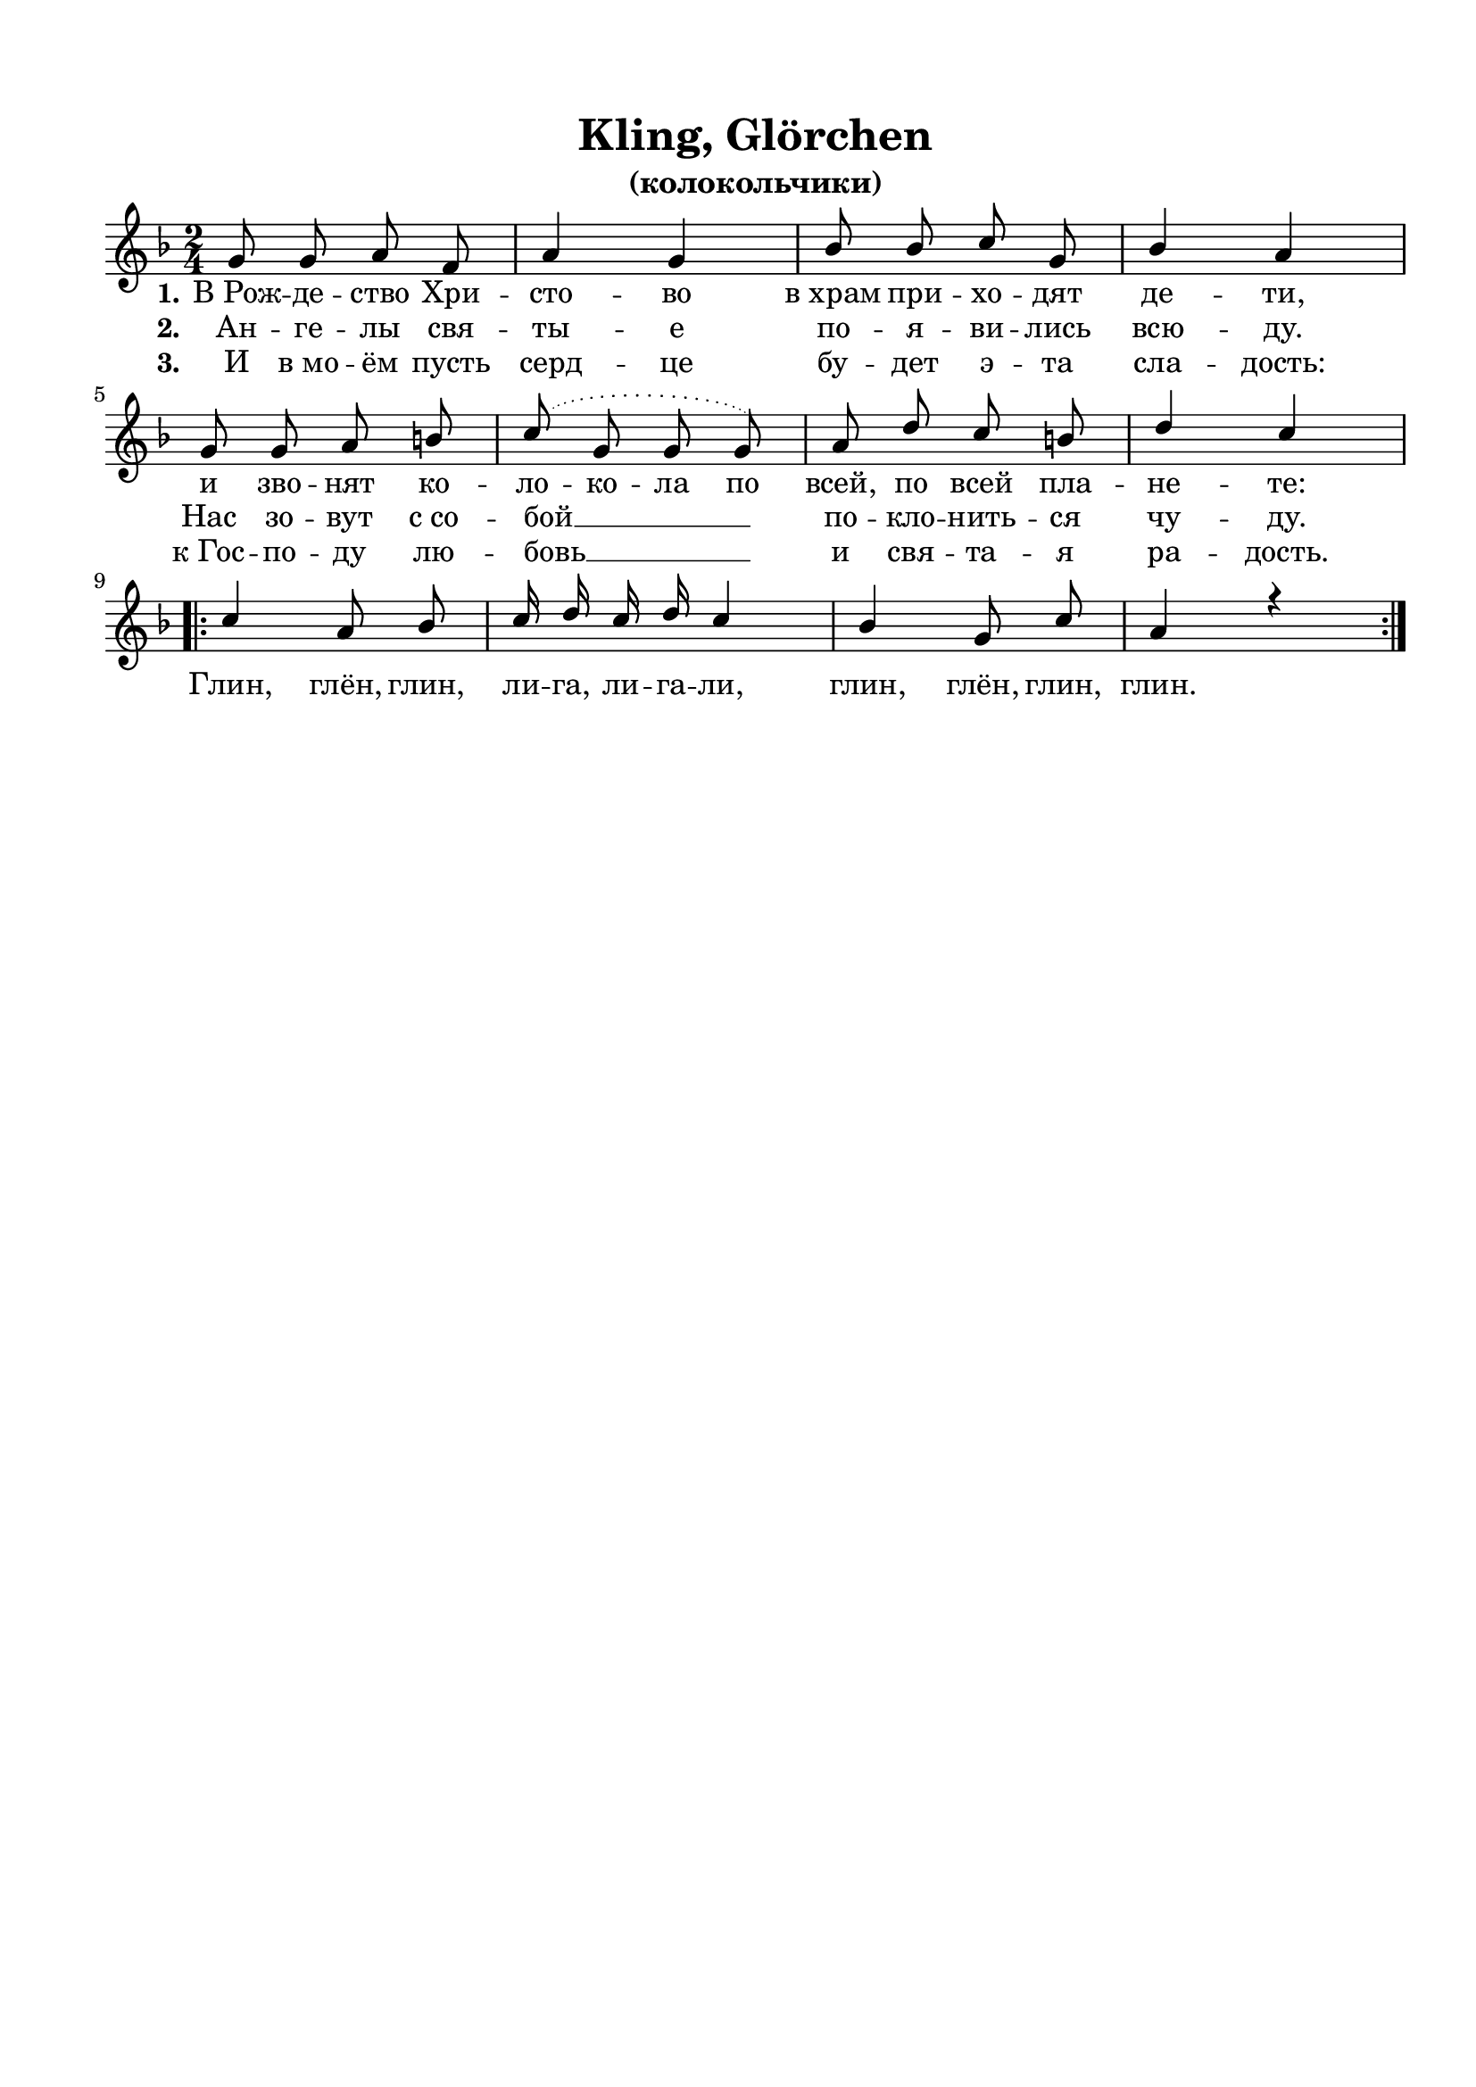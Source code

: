\version "2.18.2"

% закомментируйте строку ниже, чтобы получался pdf с навигацией
%#(ly:set-option 'point-and-click #f)
#(ly:set-option 'midi-extension "mid")
#(set-default-paper-size "a4")
%#(set-global-staff-size 18)

\header {
  tagline = ##f
}

  \paper {
    top-margin = 15
    left-margin = 15
    right-margin = 10
    bottom-margin = 15
    ragged-bottom = ##f
    indent = 0
  }

global = {
  \key f \major
  \time 2/4
  \numericTimeSignature
  \autoBeamOff
}

%make visible number of every 2-nd bar
secondbar = {
  \override Score.BarNumber.break-visibility = #end-of-line-invisible
  \set Score.barNumberVisibility = #(every-nth-bar-number-visible 2)
}

%use this as temporary line break
abr = { \break }

% uncommend next line when finished
%abr = {}

%once hide accidental (runaround for cadenza
nat = { \once \hide Accidental }

sopkling = \relative c'' {
  \global
  \dynamicUp
  g8 g a f |
  a4 g |
  bes8 bes c g |
  bes4 a | \abr
  g8 g a b |
  \slurDotted c8( g g g) |
  a d c b |
  d4 c | \abr
  \repeat volta 2
  {
    c4 a8 bes |
    c16 d c d c4 |
    bes4 g8 c|
    a4 r
  }
}


lyricsklingone = \lyricmode {
  \set stanza = "1." 
  В_Рож -- де -- ство Хри -- сто -- во
  в_храм при -- хо -- дят де -- ти,
  и зво -- нят \set ignoreMelismata = ##t ко -- ло -- ко -- ла
  по всей, по всей пла -- не -- те:
  Глин, глён, глин, ли -- га, ли -- га -- ли,
  глин, глён, глин, глин.
}

lyricsklingtwo = \lyricmode {
  \set stanza = "2." 
  Ан -- ге -- лы свя -- ты -- е по -- я -- ви -- лись всю -- ду.
  Нас зо -- вут с_со -- бой __ по -- кло -- нить -- ся чу -- ду.

}

lyricsklingthree = \lyricmode {
  \set stanza = "3." 
  И в_мо -- ём пусть серд -- це бу -- дет э -- та сла -- дость:
  к_Гос -- по -- ду лю -- бовь __ и свя -- та -- я ра -- дость.
}

sopvoice = \relative c'' {
  \global
  \dynamicUp
  c8 bes a bes |
  c4 a |
  bes8 a g a |
  bes2 | \abr
  bes8 bes bes bes |
  bes4 d |
  c8 c c bes |
  a2 | \abr
  \repeat volta 2 {
    c4 f8[( e]) |
    d c bes a |
    bes4 d |
    c8 bes a g |
    a bes c d |
    c4 bes |
    a2
  }
}


lyricscore = \lyricmode {
  \set stanza = "1." 
  Рож -- де -- ство Хри -- сто -- во,
  Ан -- гел при -- ле -- тел;
  он ле -- тел по не -- бу,
  лю -- дям пес -- ню пел:
  
  Вы лю -- ди, ли -- куй -- те
  и днесь тор -- же -- ствуй -- те:
  днесь Хри -- сто -- во Рож -- де -- ство!
}

lyricscoretwo = \lyricmode {
  \set stanza = "2." 
  Я ле -- чу от Бо -- га,
  ра -- дость вам при -- нёс,
  что в_вер -- те -- пе бед -- ном
  ро -- дил -- ся Хри -- стос!
  
  Ско -- рей по -- спе -- шай -- те,
  Хри -- ста про -- слав -- ляй -- те
  и Свя -- ту -- ю Мать Е -- го!
 
}

lyricscorethree = \lyricmode {
  \set stanza = "3." 
  Пас -- ты -- ри в_пе -- ще -- ру
  пер -- вы -- ми при -- шли
  и Мла -- ден -- ца_- Бо -- га
  с_Ма -- те -- рью на -- шли;
  
  Сто -- я -- ли, мо -- ли -- лись,
  Хри -- сту по -- кло -- ни -- лись_—
  днесь Хри -- сто -- во Рож -- де -- ство!
}

lyricscorefour = \lyricmode {
  \set stanza = "4." 
  Слы -- ши -- те со -- глас -- ный
  ан -- гель -- ский наш клир:
  «Сла -- ва в_Выш -- них Бо -- гу
  и на зем -- ли мир!»
  
  Вы, лю -- ди, внем -- ли -- те,
  ан -- ге -- лам вто -- ри -- те,
  ра -- ду -- ют -- ся Не -- бе -- са!
}

\bookpart {
  
    \header {
    title = "Kling, Glörchen"
    subtitle = "(колокольчики)"
  }


  \score {
    %  \transpose c bes {
    \new ChoirStaff <<
      \new Staff = "upstaff" \with {
        midiInstrument = "voice oohs"
      } <<
        \new Voice = "soprano" { \voiceOne \sopkling }
      >> 
      
      \new Lyrics \lyricsto "soprano" { \lyricsklingone }
      \new Lyrics \lyricsto "soprano" { \lyricsklingtwo }
      \new Lyrics \lyricsto "soprano" { \lyricsklingthree }
      % alternative lyrics above up staff
      %\new Lyrics \with {alignAboveContext = "upstaff"} \lyricsto "soprano" \lyricst
      
    >>
    %  }  % transposeµ
    \layout { 
      \context {
        \Score
      }
      \context {
        \Staff
        % удаляем обозначение темпа из общего плана
        %  \remove "Time_signature_engraver"
        %  \remove "Bar_number_engraver"
      }
      %Metronome_mark_engraver
    }
    \midi {
      \tempo 4=90
    }
  }
}



\bookpart {
\header {
  title = "Рождество Христово"
  subtitle = "(колядка)"

}
  \score {
    %  \transpose c bes {
    \new ChoirStaff <<
      \new Staff = "upstaff" \with {
        midiInstrument = "voice oohs"
      } <<
        \new Voice = "soprano" { \voiceOne \sopvoice }
      >> 
      
      \new Lyrics \lyricsto "soprano" { \lyricscore }
      \new Lyrics \lyricsto "soprano" { \lyricscoretwo }
      \new Lyrics \lyricsto "soprano" { \lyricscorethree }
      \new Lyrics \lyricsto "soprano" { \lyricscorefour }
      % alternative lyrics above up staff
      %\new Lyrics \with {alignAboveContext = "upstaff"} \lyricsto "soprano" \lyricst
      
    >>
    %  }  % transposeµ
    \layout { 
      \context {
        \Score
      }
      \context {
        \Staff
        % удаляем обозначение темпа из общего плана
        %  \remove "Time_signature_engraver"
        %  \remove "Bar_number_engraver"
      }
      %Metronome_mark_engraver
    }
    \midi {
      \tempo 4=90
    }
  }
}
